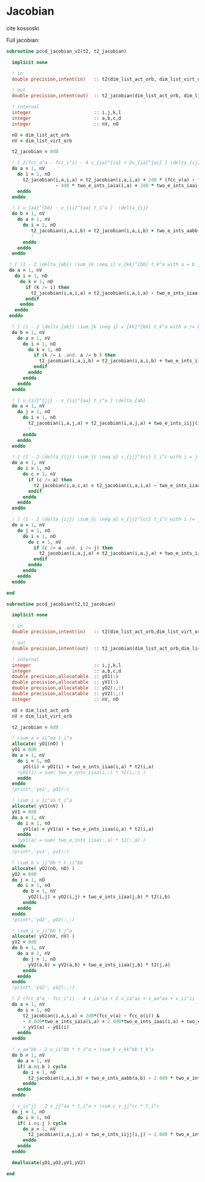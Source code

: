 * Jacobian

cite kossoski

Full jacobian:
\begin{align*}
J_{ia,jb} &= [ 2(fcc_a^a - fcc_i^i) - 4 v_{ia}^{ia} + 2v_{ia}^{ai}] \delta_{ij} \delta_{ab} \\
&+ [ v_{aa}^{bb} - v_{jj}^{aa} t_i^a + (1 - 2 \delta_{ab}) \sum_{k \neq i} v_{kk}^{bb} t_k^a ] \delta_{ij} \\
&+ [ v_{ii}^{jj} - v_{ii}^{bb} t_i^a + (1 - 2 \delta_{ij}) \sum_{c \neq a} v_{jj}^{cc} t_i^c ] \delta_{ab} \\
&= [ 2(fcc_a^a - fcc_i^i) - 4 v_{ia}^{ia} + 2v_{ia}^{ai}] \delta_{ij} \delta_{ab} \\
&+ [ v_{aa}^{bb} - v_{ii}^{aa} t_i^a + (1 - 2 \delta_{ab}) \sum_{k \neq i} v_{kk}^{bb} t_k^a ] \delta_{ij} \\
&+ [ v_{ii}^{jj} - v_{ii}^{aa} t_i^a + (1 - 2 \delta_{ij}) \sum_{c \neq a} v_{jj}^{cc} t_i^c ] \delta_{ab}
\end{align*}

#+BEGIN_SRC f90 :comments org :tangle jacobian.irp.f
subroutine pccd_jacobian_v2(t2, t2_jacobian)

  implicit none

  ! in
  double precision,intent(in)   :: t2(dim_list_act_orb, dim_list_virt_orb)

  ! out
  double precision,intent(out)  :: t2_jacobian(dim_list_act_orb, dim_list_virt_orb, dim_list_act_orb, dim_list_virt_orb)

  ! internal
  integer                       :: i,j,k,l
  integer                       :: a,b,c,d
  integer                       :: nV, nO

  nO = dim_list_act_orb
  nV = dim_list_virt_orb

  t2_jacobian = 0d0
  
  ! [ 2(fcc_a^a - fcc_i^i) - 4 v_{ia}^{ia} + 2v_{ia}^{ai} ] \delta_{ij} \delta_{ab}
  do a = 1, nV
    do i = 1, nO
      t2_jacobian(i,a,i,a) = t2_jacobian(i,a,i,a) + 2d0 * (fcc_v(a) - fcc_o(i)) &
                  - 4d0 * two_e_ints_iaia(i,a) + 2d0 * two_e_ints_iaai(i,a)
    enddo
  enddo

  ! [ v_{aa}^{bb} - v_{ii}^{aa} t_i^a ]  \delta_{ij}
  do b = 1, nV
    do a = 1, nV
      do i = 1, nO
         t2_jacobian(i,a,i,b) = t2_jacobian(i,a,i,b) + two_e_ints_aabb(a,b) - two_e_ints_iiaa(i,b) * t2(i,a)
         !                                                                                      a
      enddo
    enddo
  enddo

 ! [ (1 - 2 \delta_{ab}) \sum_{k \neq i} v_{kk}^{bb} t_k^a with a = b ] \delta_{ij}
 do a = 1, nV
   do i = 1, nO
     do k = 1, nO
       if (k /= i) then
         t2_jacobian(i,a,i,a) = t2_jacobian(i,a,i,a) - two_e_ints_iiaa(k,a) * t2(k,a)
       endif
     enddo
   enddo
 enddo

  ! [ (1 - 2 \delta_{ab}) \sum_{k \neq i} v_{kk}^{bb} t_k^a with a /= b ] \delta_{ij}
  do b = 1, nV
    do a = 1, nV
      do i = 1, nO
        do k = 1, nO
          if (k /= i .and. a /= b ) then
            t2_jacobian(i,a,i,b) = t2_jacobian(i,a,i,b) + two_e_ints_iiaa(k,b) * t2(k,a)
          endif
        enddo
      enddo
    enddo
  enddo

  ! [ v_{ii}^{jj} - v_{ii}^{aa} t_i^a ] \delta_{ab}
  do a = 1, nV
    do j = 1, nO
      do i = 1, nO
        t2_jacobian(i,a,j,a) = t2_jacobian(i,a,j,a) + two_e_ints_iijj(i,j) - two_e_ints_iiaa(j,a) * t2(i,a)
        !                                                                                    i
      enddo
    enddo
  enddo
  
  ! [ (1 - 2 \delta_{ij}) \sum_{c \neq a} v_{jj}^{cc} t_i^c with i = j ] \delta_{ab}
  do a = 1, nV
    do i = 1, nO
      do c = 1, nV
        if (c /= a) then
          t2_jacobian(i,a,i,a) = t2_jacobian(i,a,i,a) - two_e_ints_iiaa(i,c) * t2(i,c)
        endif
      enddo
    enddo
  enddo

  ! [ (1 - 2 \delta_{ij}) \sum_{c \neq a} v_{jj}^{cc} t_i^c with i /= j ] \delta_{ab}
  do a = 1, nV
    do j = 1, nO
      do i = 1, nO
        do c = 1, nV
          if (c /= a .and. i /= j) then
            t2_jacobian(i,a,j,a) = t2_jacobian(i,a,j,a) + two_e_ints_iiaa(j,c) * t2(i,c)
          endif
        enddo
      enddo
    enddo
  enddo
  
end
#+END_SRC

#+BEGIN_SRC f90 :comments org :tangle jacobian.irp.f
subroutine pccd_jacobian(t2,t2_jacobian)

  implicit none

  ! in
  double precision,intent(in)   :: t2(dim_list_act_orb,dim_list_virt_orb)

  ! out
  double precision,intent(out)  :: t2_jacobian(dim_list_act_orb,dim_list_virt_orb,dim_list_act_orb,dim_list_virt_orb)

  ! internal
  integer                       :: i,j,k,l
  integer                       :: a,b,c,d
  double precision,allocatable  :: yO1(:)
  double precision,allocatable  :: yV1(:)
  double precision,allocatable  :: yO2(:,:)
  double precision,allocatable  :: yV2(:,:)
  integer                       :: nV, nO

  nO = dim_list_act_orb
  nV = dim_list_virt_orb
  
  t2_jacobian = 0d0

  ! \sum_a v_ii^aa t_i^a
  allocate( yO1(nO) )
  yO1 = 0d0
  do a = 1, nV
    do i = 1, nO
      yO1(i) = yO1(i) + two_e_ints_iiaa(i,a) * t2(i,a)
    !yO1(i) = sum( two_e_ints_iiaa(i,:) * t2(i,:) )
    enddo
  enddo
  !print*,'yo1', yO1(:)

  ! \sum_i v_ii^aa t_i^a
  allocate( yV1(nV) )
  yV1 = 0d0
  do a = 1, nV
    do i = 1, nO
      yV1(a) = yV1(a) + two_e_ints_iiaa(i,a) * t2(i,a)
    enddo
    !yV1(a) = sum( two_e_ints_iiaa(:,a) * t2(:,a) )
  enddo
  !print*,'yv1', yv1(:)

  ! \sum_b v_jj^bb * t_ii^bb
  allocate( yO2(nO, nO) )
  yO2 = 0d0
  do j = 1, nO
    do i = 1, nO
      do b = 1, nV
        yO2(i,j) = yO2(i,j) + two_e_ints_iiaa(j,b) * t2(i,b)
      enddo
    enddo
  enddo
  !print*,'yO2', yO2(:,:)

  ! \sum_i v_jj^bb t_j^a
  allocate( yV2(nV, nV) )
  yV2 = 0d0
  do b = 1, nV
    do a = 1, nV
      do j = 1, nO
        yV2(a,b) = yV2(a,b) + two_e_ints_iiaa(j,b) * t2(j,a)
      enddo
    enddo
  enddo
  !print*,'yV2', yV2(:,:)

  ! 2 (fcc_a^a - fcc_i^i) - 4 v_ia^ia + 2 v_ia^ai + v_aa^aa + v_ii^ii - \sum_k v_kk^aa t_k^a - \sum_c v_ii^cc t_i^c
  do a = 1, nV
    do i = 1, nO
      t2_jacobian(i,a,i,a) = 2d0*(fcc_v(a) - fcc_o(i)) &
      - 4.0d0*two_e_ints_iaia(i,a) + 2.0d0*two_e_ints_iaai(i,a) + two_e_ints_aabb(a,a) + two_e_ints_iijj(i,i) &
      - yV1(a) - yO1(i) 
    enddo
  enddo

  ! v_aa^bb - 2 v_ii^bb * t_i^a + \sum_k v_kk^bb t_k^a
  do b = 1, nV
    do a = 1, nV
    if( a.eq.b ) cycle
      do i = 1, nO
        t2_jacobian(i,a,i,b) = two_e_ints_aabb(a,b) - 2.0d0 * two_e_ints_iiaa(i,b) * t2(i,a) + yV2(a,b)
      enddo
    enddo
  enddo

  ! v_ii^jj - 2 v_jj^aa * t_i^a + \sum_c v_jj^cc * t_i^c
  do j = 1, nO
    do i = 1, nO
    if( i.eq.j ) cycle
      do a = 1, nV
        t2_jacobian(i,a,j,a) = two_e_ints_iijj(i,j) - 2.0d0 * two_e_ints_iiaa(j,a) * t2(i,a) + yO2(i,j)
      enddo
    enddo
  enddo

  deallocate(yO1,yO2,yV1,yV2)

end
#+END_SRC
